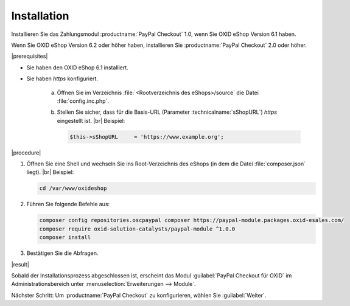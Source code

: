 Installation
============

Installieren Sie das Zahlungsmodul :productname:`PayPal Checkout` 1.0, wenn Sie OXID eShop Version 6.1 haben.

Wenn Sie OXID eShop Version 6.2 oder höher haben, installieren Sie :productname:`PayPal Checkout` 2.0 oder höher.

|prerequisites|

* Sie haben den OXID eShop 6.1 installiert.
* Sie haben `https` konfiguriert.

   a. Öffnen Sie im Verzeichnis :file:`<Rootverzeichnis des eShops>/source` die Datei :file:`config.inc.php`.
   b. Stellen Sie sicher, dass für die Basis-URL (Parameter :technicalname:`sShopURL`) `https` eingestellt ist.
      |br|
      Beispiel:

      .. code::

         $this->sShopURL     = 'https://www.example.org';

|procedure|

1. Öffnen Sie eine Shell und wechseln Sie ins Root-Verzeichnis des eShops (in dem die Datei :file:`composer.json` liegt).
   |br|
   Beispiel:

   .. code:: bash

      cd /var/www/oxideshop

#. Führen Sie folgende Befehle aus:

   .. code:: bash

      composer config repositories.oscpaypal composer https://paypal-module.packages.oxid-esales.com/
      composer require oxid-solution-catalysts/paypal-module ^1.0.0
      composer install

#. Bestätigen Sie die Abfragen.

|result|

Sobald der Installationsprozess abgeschlossen ist, erscheint das Modul :guilabel:`PayPal Checkout für OXID` im Administrationsbereich unter :menuselection:`Erweiterungen --> Module`.


.. todo: #tbd Bild ergänzen


Nächster Schritt: Um :productname:`PayPal Checkout` zu konfigurieren, wählen Sie :guilabel:`Weiter`.



.. Intern: oxdajq, Status: